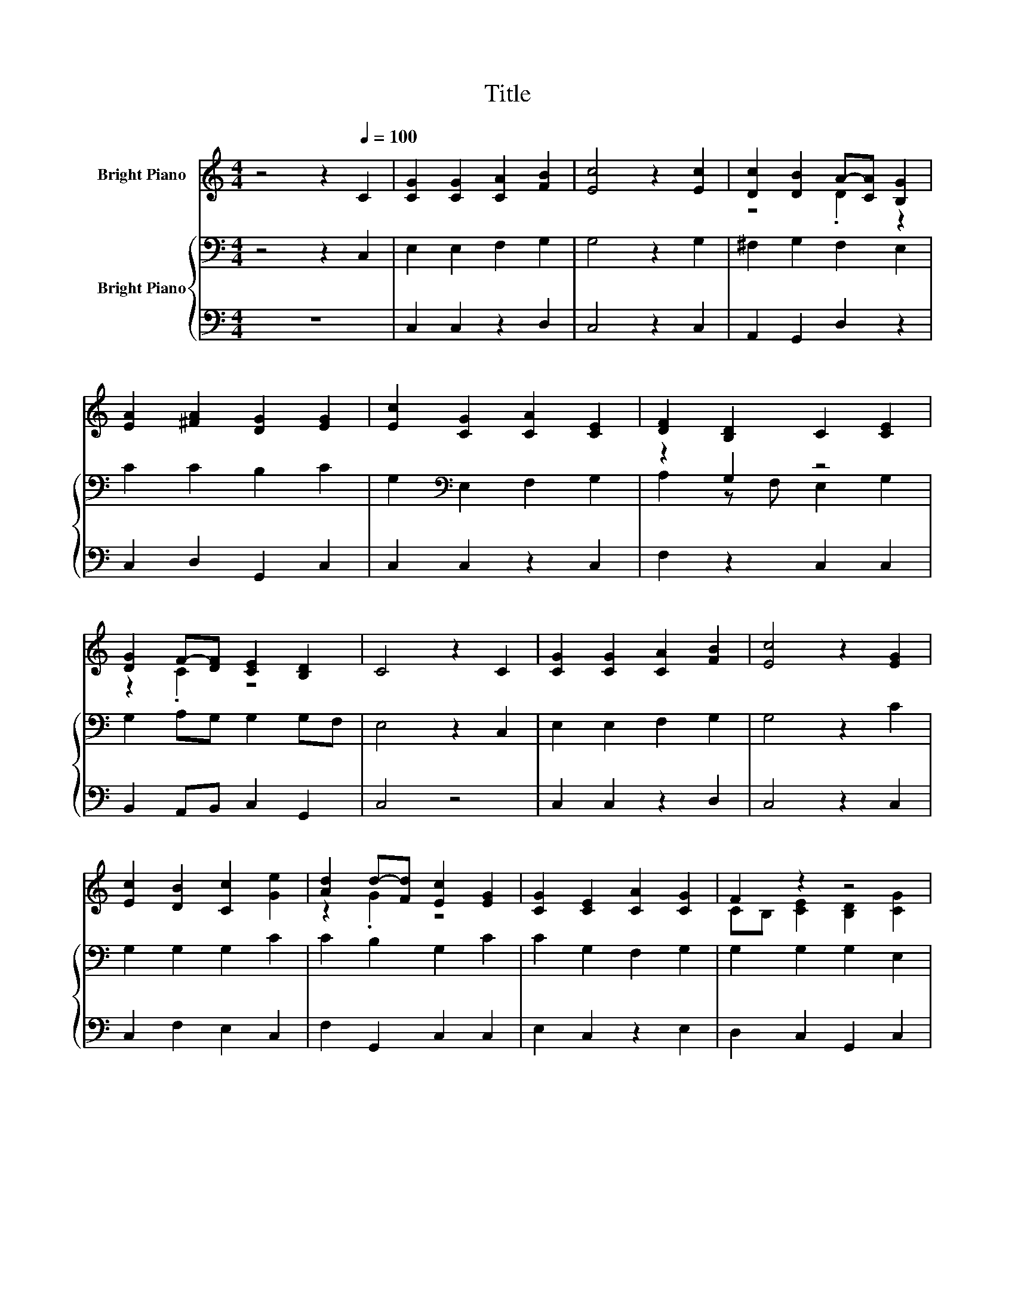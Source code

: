 X:1
T:Title
%%score ( 1 2 ) { ( 3 5 ) | 4 }
L:1/8
M:4/4
K:C
V:1 treble nm="Bright Piano"
V:2 treble 
V:3 bass nm="Bright Piano"
V:5 bass 
V:4 bass 
V:1
 z4 z2[Q:1/4=100] C2 | [CG]2 [CG]2 [CA]2 [FB]2 | [Ec]4 z2 [Ec]2 | [Dc]2 [DB]2 A-[CA] [B,G]2 | %4
 [EA]2 [^FA]2 [DG]2 [EG]2 | [Ec]2 [CG]2 [CA]2 [CE]2 | [DF]2 [B,D]2 C2 [CE]2 | %7
 [DG]2 F-[DF] [CE]2 [B,D]2 | C4 z2 C2 | [CG]2 [CG]2 [CA]2 [FB]2 | [Ec]4 z2 [EG]2 | %11
 [Ec]2 [DB]2 [Cc]2 [Ge]2 | [Ad]2 d-[Fd] [Ec]2 [EG]2 | [CG]2 [CE]2 [CA]2 [CG]2 | F2 z2 z4 | %15
 [CA]2 [Cc]2 [CE]2 [B,D]2 |[M:3/4] C4 z2 |] %17
V:2
 x8 | x8 | x8 | z4 .D2 z2 | x8 | x8 | x8 | z2 .C2 z4 | x8 | x8 | x8 | x8 | z2 .G2 z4 | x8 | %14
 CB, [CE]2 [B,D]2 [CG]2 | x8 |[M:3/4] x6 |] %17
V:3
 z4 z2 C,2 | E,2 E,2 F,2 G,2 | G,4 z2 G,2 | ^F,2 G,2 F,2 E,2 | C2 C2 B,2 C2 | %5
 G,2[K:bass] E,2 F,2 G,2 | z2 G,2 z4 | G,2 A,G, G,2 G,F, | E,4 z2 C,2 | E,2 E,2 F,2 G,2 | %10
 G,4 z2 C2 | G,2 G,2 G,2 C2 | C2 B,2 G,2 C2 | C2 G,2 F,2 G,2 | G,2 G,2 G,2 E,2 | F,2 G,2 G,2 G,F, | %16
[M:3/4] E,4 z2 |] %17
V:4
 z8 | C,2 C,2 z2 D,2 | C,4 z2 C,2 | A,,2 G,,2 D,2 z2 | C,2 D,2 G,,2 C,2 | C,2 C,2 z2 C,2 | %6
 F,2 z2 C,2 C,2 | B,,2 A,,B,, C,2 G,,2 | C,4 z4 | C,2 C,2 z2 D,2 | C,4 z2 C,2 | C,2 F,2 E,2 C,2 | %12
 F,2 G,,2 C,2 C,2 | E,2 C,2 z2 E,2 | D,2 C,2 G,,2 C,2 | z2 E,2 z2 G,,2 |[M:3/4] C,4 z2 |] %17
V:5
 x8 | x8 | x8 | x8 | x8 | x2[K:bass] x6 | A,2 z F, E,2 G,2 | x8 | x8 | x8 | x8 | x8 | x8 | x8 | %14
 x8 | x8 |[M:3/4] x6 |] %17


